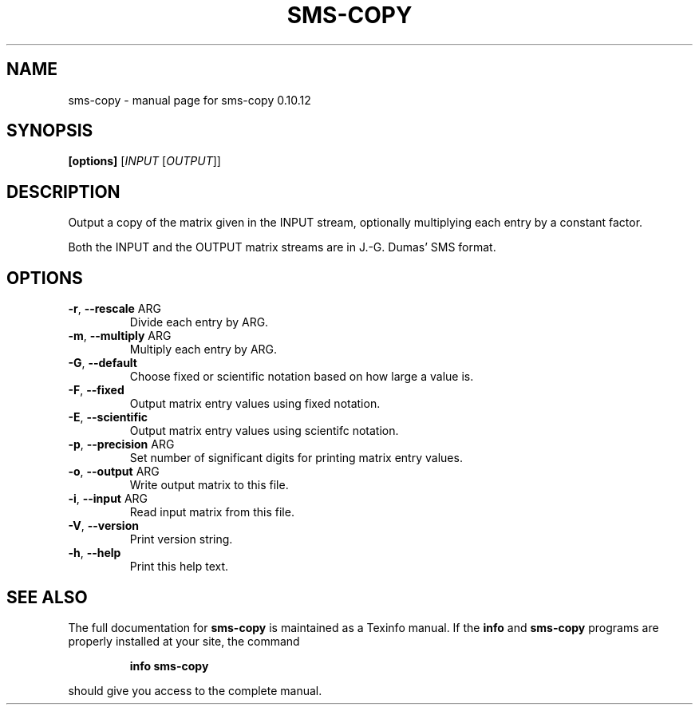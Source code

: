 .\" DO NOT MODIFY THIS FILE!  It was generated by help2man 1.38.2.
.TH SMS-COPY "1" "December 2010" "sms-copy 0.10.12" "User Commands"
.SH NAME
sms-copy \- manual page for sms-copy 0.10.12
.SH SYNOPSIS
.B [options]
[\fIINPUT \fR[\fIOUTPUT\fR]]
.SH DESCRIPTION
Output a copy of the matrix given in the INPUT stream,
optionally multiplying each entry by a constant factor.
.PP
Both the INPUT and the OUTPUT matrix streams are in J.\-G.
Dumas' SMS format.
.SH OPTIONS
.TP
\fB\-r\fR, \fB\-\-rescale\fR ARG
Divide each entry by ARG.
.TP
\fB\-m\fR, \fB\-\-multiply\fR ARG
Multiply each entry by ARG.
.TP
\fB\-G\fR, \fB\-\-default\fR
Choose fixed or scientific notation based on how large a value is.
.TP
\fB\-F\fR, \fB\-\-fixed\fR
Output matrix entry values using fixed notation.
.TP
\fB\-E\fR, \fB\-\-scientific\fR
Output matrix entry values using scientifc notation.
.TP
\fB\-p\fR, \fB\-\-precision\fR ARG
Set number of significant digits for printing matrix entry values.
.TP
\fB\-o\fR, \fB\-\-output\fR ARG
Write output matrix to this file.
.TP
\fB\-i\fR, \fB\-\-input\fR ARG
Read input matrix from this file.
.TP
\fB\-V\fR, \fB\-\-version\fR
Print version string.
.TP
\fB\-h\fR, \fB\-\-help\fR
Print this help text.
.SH "SEE ALSO"
The full documentation for
.B sms-copy
is maintained as a Texinfo manual.  If the
.B info
and
.B sms-copy
programs are properly installed at your site, the command
.IP
.B info sms-copy
.PP
should give you access to the complete manual.
